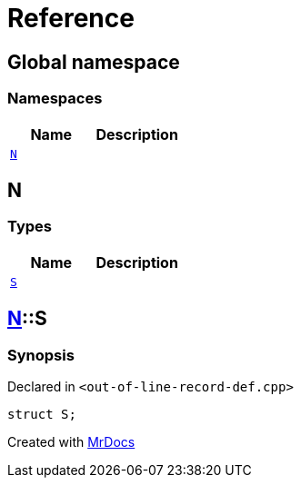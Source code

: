 = Reference
:mrdocs:


[#index]
== Global namespace

=== Namespaces
[cols=2]
|===
| Name | Description 

| xref:#N[`N`] 
| 
    
|===



[#N]
== N

===  Types
[cols=2]
|===
| Name | Description 

| xref:#N-S[`S`] 
| 
    
|===



[#N-S]
== xref:#N[N]::S



=== Synopsis

Declared in `<out-of-line-record-def.cpp>`

[source,cpp,subs="verbatim,macros,-callouts"]
----
struct S;
----






[.small]#Created with https://www.mrdocs.com[MrDocs]#
